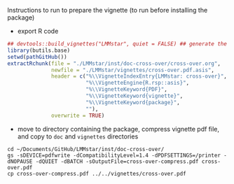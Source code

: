 Instructions to run to prepare the vignette (to run before installing the package)

- export R code
#+BEGIN_SRC R :exports both :results output :session *R* :cache no
## devtools::build_vignettes("LMMstar", quiet = FALSE) ## generate the META & DOC folder
library(butils.base)
setwd(pathGitHub())
extractRchunk(file = "./LMMstar/inst/doc-cross-over/cross-over.org",
              newfile = "./LMMstar/vignettes/cross-over.pdf.asis",
              header = c("%\\VignetteIndexEntry{LMMstar: cross-over}",
                         "%\\VignetteEngine{R.rsp::asis}",
                         "%\\VignetteKeyword{PDF}",
                         "%\\VignetteKeyword{vignette}",
                         "%\\VignetteKeyword{package}",
                         ""),
              overwrite = TRUE)
#+END_SRC

#+RESULTS:

- move to directory containing the package, compress vignette pdf file, and copy to =doc= and =vignettes= directories
#+BEGIN_SRC shell
cd ~/Documents/GitHub/LMMstar/inst/doc-cross-over/
gs -sDEVICE=pdfwrite -dCompatibilityLevel=1.4 -dPDFSETTINGS=/printer -dNOPAUSE -dQUIET -dBATCH -sOutputFile=cross-over-compress.pdf cross-over.pdf
cp cross-over-compress.pdf ../../vignettes/cross-over.pdf 
#+END_SRC

#+RESULTS:

